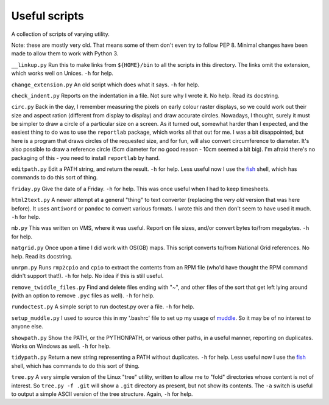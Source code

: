 Useful scripts
==============
A collection of scripts of varying utility.

Note: these are mostly very old. That means some of them don't even try to
follow PEP 8. Minimal changes have been made to allow them to work with
Python 3.

``__linkup.py`` Run this to make links from ``${HOME}/bin`` to all the scripts
in this directory. The links omit the extension, which works well on Unices.
``-h`` for help.

``change_extension.py`` An old script which does what it says.  ``-h`` for
help.

``check_indent.py`` Reports on the indentation in a file. Not sure why I wrote
it.  No help. Read its docstring.

``circ.py`` Back in the day, I remember measuring the pixels on early colour
raster displays, so we could work out their size and aspect ration (different
from display to display) and draw accurate circles. Nowadays, I thought,
surely it must be simpler to draw a circle of a particular size on a screen.
As it turned out, somewhat harder than I expected, and the easiest thing to do
was to use the ``reportlab`` package, which works all that out for me. I was
a bit disappointed, but here is a program that draws circles of the requested
size, and for fun, will also convert circumference to diameter. It's also
possible to draw a reference circle (5cm diameter for no good reason - 10cm
seemed a bit big). I'm afraid there's no packaging of this - you need to
install ``reportlab`` by hand.

``editpath.py`` Edit a PATH string, and return the result.  ``-h`` for help.
Less useful now I use the fish_ shell, which has commands to do this sort of
thing.

.. _fish: https://fishshell.com/

``friday.py`` Give the date of a Friday.  ``-h`` for help. This was once
useful when I had to keep timesheets.

``html2text.py`` A newer attempt at a general "thing" to text converter
(replacing the *very old* version that was here before). It uses ``antiword``
or ``pandoc`` to convert various formats. I wrote this and then don't seem to
have used it much. ``-h`` for help.

``mb.py`` This was written on VMS, where it was useful. Report on file sizes,
and/or convert bytes to/from megabytes.  ``-h`` for help.

``natgrid.py`` Once upon a time I did work with OS(GB) maps. This script
converts to/from National Grid references.  No help. Read its docstring.

``unrpm.py`` Runs ``rmp2cpio`` and ``cpio`` to extract the contents from an
RPM file (who'd have thought the RPM command didn't support that!). ``-h`` for
help. No idea if this is still useful.

``remove_twiddle_files.py`` Find and delete files ending with "~", and other
files of the sort that get left lying around (with an option to remove
``.pyc`` files as well).  ``-h`` for help.

``rundoctest.py`` A simple script to run doctest.py over a file.  ``-h`` for
help.

``setup_muddle.py`` I used to source this in my '.bashrc' file to set up my
usage of muddle_. So it may be of no interest to anyone else.

.. _muddle: https://github.com/kynesim/muddle

``showpath.py`` Show the PATH, or the PYTHONPATH, or various other paths, in a
useful manner, reporting on duplicates. Works on Windows as well.  ``-h`` for
help.

``tidypath.py`` Return a new string representing a PATH without duplicates.
``-h`` for help.
Less useful now I use the fish_ shell, which has commands to do this sort of
thing.

``tree.py`` A very simple version of the Linux "tree" utility, written to
allow me to "fold" directories whose content is not of interest. So ``tree.py
-f .git`` will show a ``.git`` directory as present, but not show its
contents. The ``-a`` switch is useful to output a simple ASCII version of the
tree structure. Again, ``-h`` for help.

